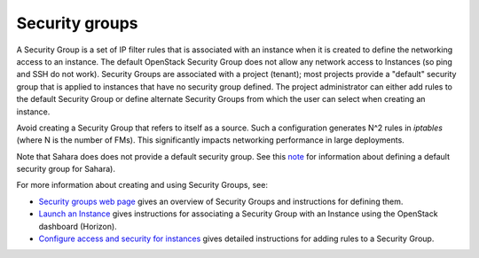 
.. _security-groups-term:

Security groups
---------------

A Security Group is a set of IP filter rules
that is associated with an instance when it is created
to define the networking access to an instance.
The default OpenStack Security Group does not allow
any network access to Instances
(so ping and SSH do not work).
Security Groups are associated with a project (tenant);
most projects provide a "default" security group
that is applied to instances that have no security group defined.
The project administrator can either add rules
to the default Security Group
or define alternate Security Groups
from which the user can select when creating an instance.

Avoid creating a Security Group that refers to itself as a source.
Such a configuration generates N^2 rules in *iptables*
(where N is the number of FMs).
This significantly impacts networking performance in large deployments.

Note that Sahara does does not provide a default security group.
See this `note <https://review.openstack.org/#/c/71299/>`_
for information about defining a default security group for Sahara).

For more information about creating and using Security Groups, see:

- `Security groups web page <http://docs.openstack.org/trunk/openstack-ops/content/security_groups.html>`_
  gives an overview of Security Groups
  and instructions for defining them.

- `Launch an Instance <http://docs.openstack.org/user-guide/content/dashboard_launch_instances_from_image.html>`_
  gives instructions for associating a Security Group with an Instance
  using the OpenStack dashboard (Horizon).

- `Configure access and security for instances <http://docs.openstack.org/user-guide/content/Launching_Instances_using_Dashboard.html#security_groups_add_rule>`_
  gives detailed instructions for adding rules to a Security Group.


